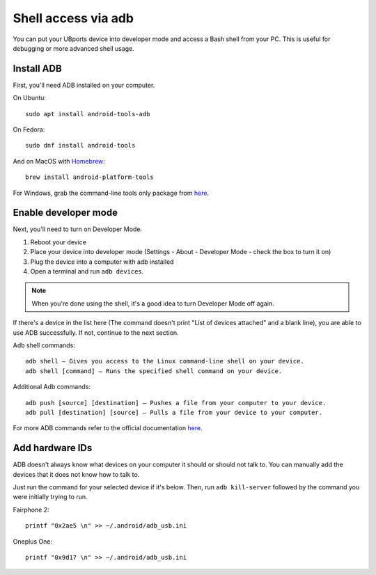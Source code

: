Shell access via adb
====================

You can put your UBports device into developer mode and access a Bash shell from your PC. This is useful for debugging or more advanced shell usage.


Install ADB
-----------

First, you'll need ADB installed on your computer. 

On Ubuntu::

    sudo apt install android-tools-adb

On Fedora::

    sudo dnf install android-tools
    
And on MacOS with `Homebrew <https://brew.sh>`_::

    brew install android-platform-tools

For Windows, grab the command-line tools only package from `here <https://developer.android.com/studio/index.html#downloads>`_.

Enable developer mode
---------------------

Next, you'll need to turn on Developer Mode.

#. Reboot your device
#. Place your device into developer mode (Settings - About - Developer Mode - check the box to turn it on)
#. Plug the device into a computer with adb installed
#. Open a terminal and run ``adb devices``.

.. note::
    When you're done using the shell, it's a good idea to turn Developer Mode off again.

If there's a device in the list here (The command doesn't print "List of devices attached" and a blank line), you are able to use ADB successfully. If not, continue to the next section.

Adb shell commands::

    adb shell – Gives you access to the Linux command-line shell on your device.
    adb shell [command] – Runs the specified shell command on your device.

Additional Adb commands::

    adb push [source] [destination] – Pushes a file from your computer to your device.
    adb pull [destination] [source] – Pulls a file from your device to your computer.

For more ADB commands refer to the official documentation `here <https://developer.android.com/studio/command-line/adb>`_.

Add hardware IDs
----------------

ADB doesn't always know what devices on your computer it should or should not talk to. You can manually add the devices that it does not know how to talk to.

Just run the command for your selected device if it's below. Then, run ``adb kill-server`` followed by the command you were initially trying to run.

Fairphone 2::

    printf "0x2ae5 \n" >> ~/.android/adb_usb.ini

Oneplus One::

    printf "0x9d17 \n" >> ~/.android/adb_usb.ini
